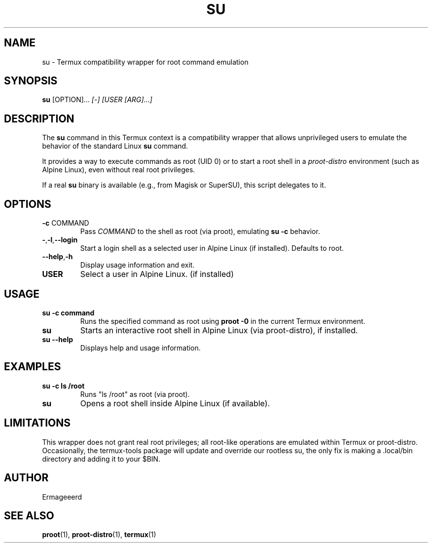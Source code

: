 .TH SU 1 "May 2025" "Termux Compatibility" "User Commands"
.SH NAME
su \- Termux compatibility wrapper for root command emulation
.SH SYNOPSIS
.B su
.RI [OPTION]... " [-] [USER [ARG]...]"
.SH DESCRIPTION
The
.B su
command in this Termux context is a compatibility wrapper that allows unprivileged users to emulate the behavior of the standard Linux
.B su
command.

It provides a way to execute commands as root (UID 0) or to start a root shell in a
.I proot-distro
environment (such as Alpine Linux), even without real root privileges.

If a real
.B su
binary is available (e.g., from Magisk or SuperSU), this script delegates to it.

.SH OPTIONS
.TP
.BR -c " COMMAND"
Pass
.I COMMAND
to the shell as root (via proot), emulating
.B su -c
behavior.
.TP
.BR - , -l , --login
Start a login shell as a selected user in Alpine Linux (if installed). Defaults to root.
.TP
.BR --help , -h
Display usage information and exit.
.TP
.B USER
Select a user in Alpine Linux. (if installed)

.SH USAGE
.TP
.B su -c "command"
Runs the specified command as root using
.B proot -0
in the current Termux environment.
.TP
.B su
Starts an interactive root shell in Alpine Linux (via proot-distro), if installed.
.TP
.B su --help
Displays help and usage information.

.SH EXAMPLES
.TP
.B su -c "ls /root"
Runs "ls /root" as root (via proot).
.TP
.B su
Opens a root shell inside Alpine Linux (if available).

.SH LIMITATIONS
This wrapper does not grant real root privileges; all root-like operations are emulated within Termux or proot-distro.  
Occasionally, the termux-tools package will update and override our rootless su, the only fix is making a .local/bin directory and adding it to your $BIN.

.SH AUTHOR
Ermageeerd

.SH SEE ALSO
.BR proot (1),
.BR proot-distro (1),
.BR termux (1)
